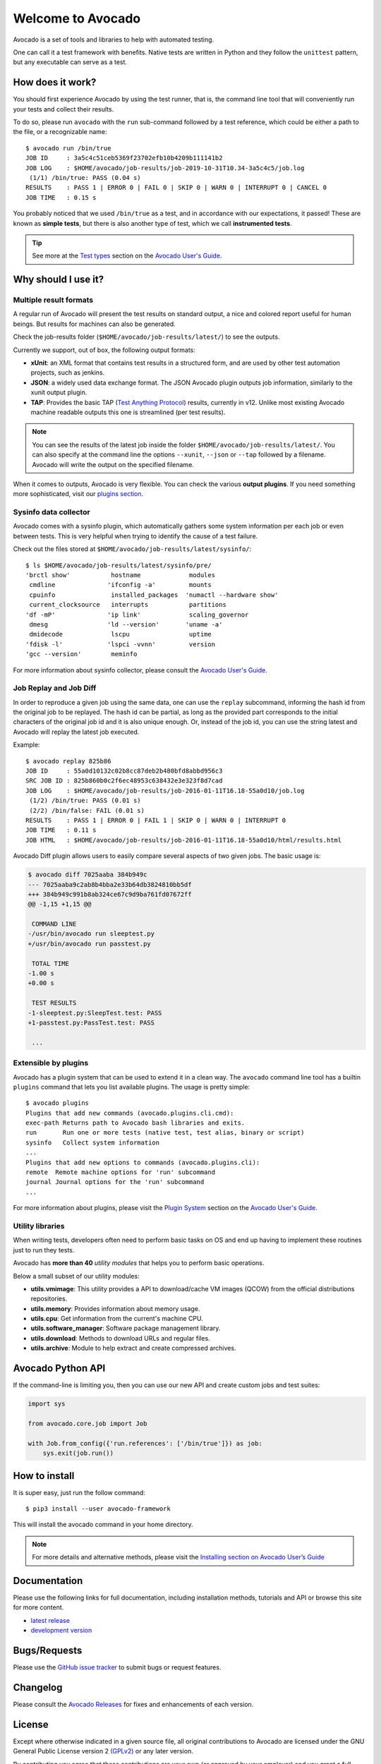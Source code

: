 ==================
Welcome to Avocado
==================

Avocado is a set of tools and libraries to help with automated testing.

One can call it a test framework with benefits.  Native tests are written in
Python and they follow the ``unittest`` pattern, but any executable can
serve as a test.

How does it work?
=================

You should first experience Avocado by using the test runner, that is, the
command line tool that will conveniently run your tests and collect their
results.

To do so, please run ``avocado`` with the ``run`` sub-command followed by a
test reference, which could be either a path to the file, or a recognizable
name::

    $ avocado run /bin/true
    JOB ID     : 3a5c4c51ceb5369f23702efb10b4209b111141b2
    JOB LOG    : $HOME/avocado/job-results/job-2019-10-31T10.34-3a5c4c5/job.log
     (1/1) /bin/true: PASS (0.04 s)
    RESULTS    : PASS 1 | ERROR 0 | FAIL 0 | SKIP 0 | WARN 0 | INTERRUPT 0 | CANCEL 0
    JOB TIME   : 0.15 s

You probably noticed that we used ``/bin/true`` as a test, and in accordance
with our expectations, it passed! These are known as **simple tests**, but there
is also another type of test, which we call **instrumented tests**.

.. tip:: See more at the `Test types`_ section on the `Avocado User's Guide`_.

Why should I use it?
====================

Multiple result formats
-----------------------

A regular run of Avocado will present the test results on standard output, a
nice and colored report useful for human beings. But results for machines can
also be generated.

Check the job-results folder (``$HOME/avocado/job-results/latest/``) to see the
outputs.

Currently we support, out of box, the following output formats:

* **xUnit**: an XML format that contains test results in a structured form,
  and are used by other test automation projects, such as jenkins.

* **JSON**: a widely used data exchange format. The JSON Avocado plugin
  outputs job information, similarly to the xunit output plugin.

* **TAP**: Provides the basic TAP (`Test Anything Protocol`_) results,
  currently in v12. Unlike most existing Avocado machine readable outputs
  this one is streamlined (per test results).

.. note:: You can see the results of the latest job inside the folder
  ``$HOME/avocado/job-results/latest/``. You can also specify at the command line
  the options ``--xunit``, ``--json`` or ``--tap`` followed by a filename.
  Avocado will write the output on the specified filename.

When it comes to outputs, Avocado is very flexible. You can check the various
**output plugins**. If you need something more sophisticated, visit our `plugins
section`_.

Sysinfo data collector
----------------------

Avocado comes with a sysinfo plugin, which automatically gathers some system
information per each job or even between tests. This is very helpful when
trying to identify the cause of a test failure.

Check out the files stored at ``$HOME/avocado/job-results/latest/sysinfo/``::

  $ ls $HOME/avocado/job-results/latest/sysinfo/pre/
  'brctl show'           hostname             modules
   cmdline              'ifconfig -a'         mounts
   cpuinfo               installed_packages  'numactl --hardware show'
   current_clocksource   interrupts           partitions
  'df -mP'              'ip link'             scaling_governor
   dmesg                'ld --version'       'uname -a'
   dmidecode             lscpu                uptime
  'fdisk -l'            'lspci -vvnn'         version
  'gcc --version'        meminfo


For more information about sysinfo collector, please consult the `Avocado User's Guide`_.

Job Replay and Job Diff
-----------------------

In order to reproduce a given job using the same data, one can use the
``replay`` subcommand, informing the hash id from the original job to be
replayed. The hash id can be partial, as long as the provided part corresponds
to the initial characters of the original job id and it is also unique enough.
Or, instead of the job id, you can use the string latest and Avocado will
replay the latest job executed.

Example::

     $ avocado replay 825b86
     JOB ID     : 55a0d10132c02b8cc87deb2b480bfd8abbd956c3
     SRC JOB ID : 825b860b0c2f6ec48953c638432e3e323f8d7cad
     JOB LOG    : $HOME/avocado/job-results/job-2016-01-11T16.18-55a0d10/job.log
      (1/2) /bin/true: PASS (0.01 s)
      (2/2) /bin/false: FAIL (0.01 s)
     RESULTS    : PASS 1 | ERROR 0 | FAIL 1 | SKIP 0 | WARN 0 | INTERRUPT 0
     JOB TIME   : 0.11 s
     JOB HTML   : $HOME/avocado/job-results/job-2016-01-11T16.18-55a0d10/html/results.html

Avocado Diff plugin allows users to easily compare several aspects of two given
jobs. The basic usage is:

.. code-block:: diff

    $ avocado diff 7025aaba 384b949c
    --- 7025aaba9c2ab8b4bba2e33b64db3824810bb5df
    +++ 384b949c991b8ab324ce67c9d9ba761fd07672ff
    @@ -1,15 +1,15 @@

     COMMAND LINE
    -/usr/bin/avocado run sleeptest.py
    +/usr/bin/avocado run passtest.py

     TOTAL TIME
    -1.00 s
    +0.00 s

     TEST RESULTS
    -1-sleeptest.py:SleepTest.test: PASS
    +1-passtest.py:PassTest.test: PASS

     ...


Extensible by plugins
---------------------

Avocado has a plugin system that can be used to extend it in a clean way. The
``avocado`` command line tool has a builtin ``plugins`` command that lets you
list available plugins. The usage is pretty simple::

 $ avocado plugins
 Plugins that add new commands (avocado.plugins.cli.cmd):
 exec-path Returns path to Avocado bash libraries and exits.
 run       Run one or more tests (native test, test alias, binary or script)
 sysinfo   Collect system information
 ...
 Plugins that add new options to commands (avocado.plugins.cli):
 remote  Remote machine options for 'run' subcommand
 journal Journal options for the 'run' subcommand
 ...

For more information about plugins, please visit the `Plugin System`_ section on
the `Avocado User's Guide`_.

Utility libraries
-----------------

When writing tests, developers often need to perform basic tasks on OS and end
up having to implement these routines just to run they tests.

Avocado has **more than 40** *utility modules* that helps you to perform basic
operations.

Below a small subset of our utility modules:

* **utils.vmimage**: This utility provides a API to download/cache VM images
  (QCOW) from the official distributions repositories.
* **utils.memory**: Provides information about memory usage.
* **utils.cpu**: Get information from the current's machine CPU.
* **utils.software_manager**: Software package management library.
* **utils.download**: Methods to download URLs and regular files.
* **utils.archive**: Module to help extract and create compressed archives.

Avocado Python API
==================

If the command-line is limiting you, then you can use our new API and
create custom jobs and test suites:

.. code-block:: python

  import sys

  from avocado.core.job import Job

  with Job.from_config({'run.references': ['/bin/true']}) as job:
      sys.exit(job.run())

How to install
==============

It is super easy, just run the follow command::

    $ pip3 install --user avocado-framework

This will install the avocado command in your home directory.

.. note:: For more details and alternative methods, please visit the
         `Installing section on Avocado User’s Guide`_

Documentation
=============

Please use the following links for full documentation, including installation
methods, tutorials and API or browse this site for more content.

* `latest release <https://avocado-framework.readthedocs.io/>`_

* `development version <https://avocado-framework.readthedocs.io/en/latest/>`_

Bugs/Requests
=============

Please use the `GitHub issue tracker`_ to submit bugs or request features.

Changelog
=========

Please consult the `Avocado Releases`_ for fixes and enhancements of each version.

License
=======

Except where otherwise indicated in a given source file, all original
contributions to Avocado are licensed under the GNU General Public License
version 2 `(GPLv2) <https://www.gnu.org/licenses/gpl-2.0.html>`_ or any later
version.

By contributing you agree that these contributions are your own (or approved by
your employer) and you grant a full, complete, irrevocable copyright license to
all users and developers of the Avocado project, present and future, pursuant
to the license of the project.

Build and Quality Status
========================

.. image:: https://copr.fedorainfracloud.org/coprs/g/avocado/avocado-latest/package/python-avocado/status_image/last_build.png
   :target: https://copr.fedorainfracloud.org/coprs/g/avocado/avocado-latest/package/python-avocado/
   :alt: Copr build

.. image:: https://api.cirrus-ci.com/github/avocado-framework/avocado.svg
   :target: https://cirrus-ci.com/github/avocado-framework/avocado
   :alt: Basic checks on Cirrus CI

.. image:: https://img.shields.io/lgtm/alerts/g/avocado-framework/avocado.svg?logo=lgtm&logoWidth=18
   :target: https://lgtm.com/projects/g/avocado-framework/avocado/alerts/
   :alt: lgtm total alerts

.. image:: https://api.codeclimate.com/v1/badges/03f506164e1d19f95480/maintainability
   :target: https://codeclimate.com/github/avocado-framework/avocado/maintainability
   :alt: Code Climate Maintainability

.. image:: https://img.shields.io/lgtm/grade/python/g/avocado-framework/avocado.svg?logo=lgtm&logoWidth=18
   :target: https://lgtm.com/projects/g/avocado-framework/avocado/context:python
   :alt: lgtm language grade for Python

.. image:: https://img.shields.io/lgtm/grade/javascript/g/avocado-framework/avocado.svg?logo=lgtm&logoWidth=18
   :target: https://lgtm.com/projects/g/avocado-framework/avocado/context:javascript
   :alt: lgtm language grade for JavaScript

.. image:: https://readthedocs.org/projects/avocado-framework/badge/?version=latest
   :target: https://avocado-framework.readthedocs.io/en/latest/
   :alt: Documentation Status


.. _Avocado User's Guide: https://avocado-framework.readthedocs.io/en/latest/guides/user/index.html
.. _Installing section on Avocado User’s Guide: https://avocado-framework.readthedocs.io/en/latest/guides/user/chapters/installing.html#installing
.. _Test types: https://avocado-framework.readthedocs.io/en/latest/guides/user/chapters/concepts.html#test-types
.. _plugins section: https://avocado-framework.readthedocs.io/en/latest/plugins/index.html
.. _Plugin System: https://avocado-framework.readthedocs.io/en/latest/guides/user/chapters/plugins.html
.. _Avocado Releases: https://avocado-framework.readthedocs.io/en/latest/releases/index.html
.. _GitHub issue tracker: https://github.com/avocado-framework/avocado/issues
.. _Test Anything Protocol: https://testanything.org/
